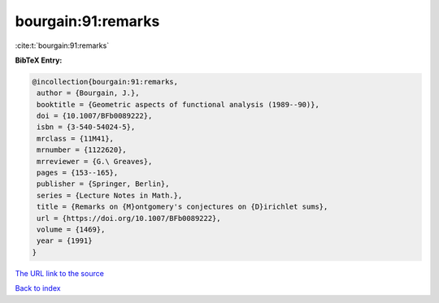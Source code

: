 bourgain:91:remarks
===================

:cite:t:`bourgain:91:remarks`

**BibTeX Entry:**

.. code-block:: bibtex

   @incollection{bourgain:91:remarks,
    author = {Bourgain, J.},
    booktitle = {Geometric aspects of functional analysis (1989--90)},
    doi = {10.1007/BFb0089222},
    isbn = {3-540-54024-5},
    mrclass = {11M41},
    mrnumber = {1122620},
    mrreviewer = {G.\ Greaves},
    pages = {153--165},
    publisher = {Springer, Berlin},
    series = {Lecture Notes in Math.},
    title = {Remarks on {M}ontgomery's conjectures on {D}irichlet sums},
    url = {https://doi.org/10.1007/BFb0089222},
    volume = {1469},
    year = {1991}
   }
`The URL link to the source <ttps://doi.org/10.1007/BFb0089222}>`_


`Back to index <../By-Cite-Keys.html>`_
